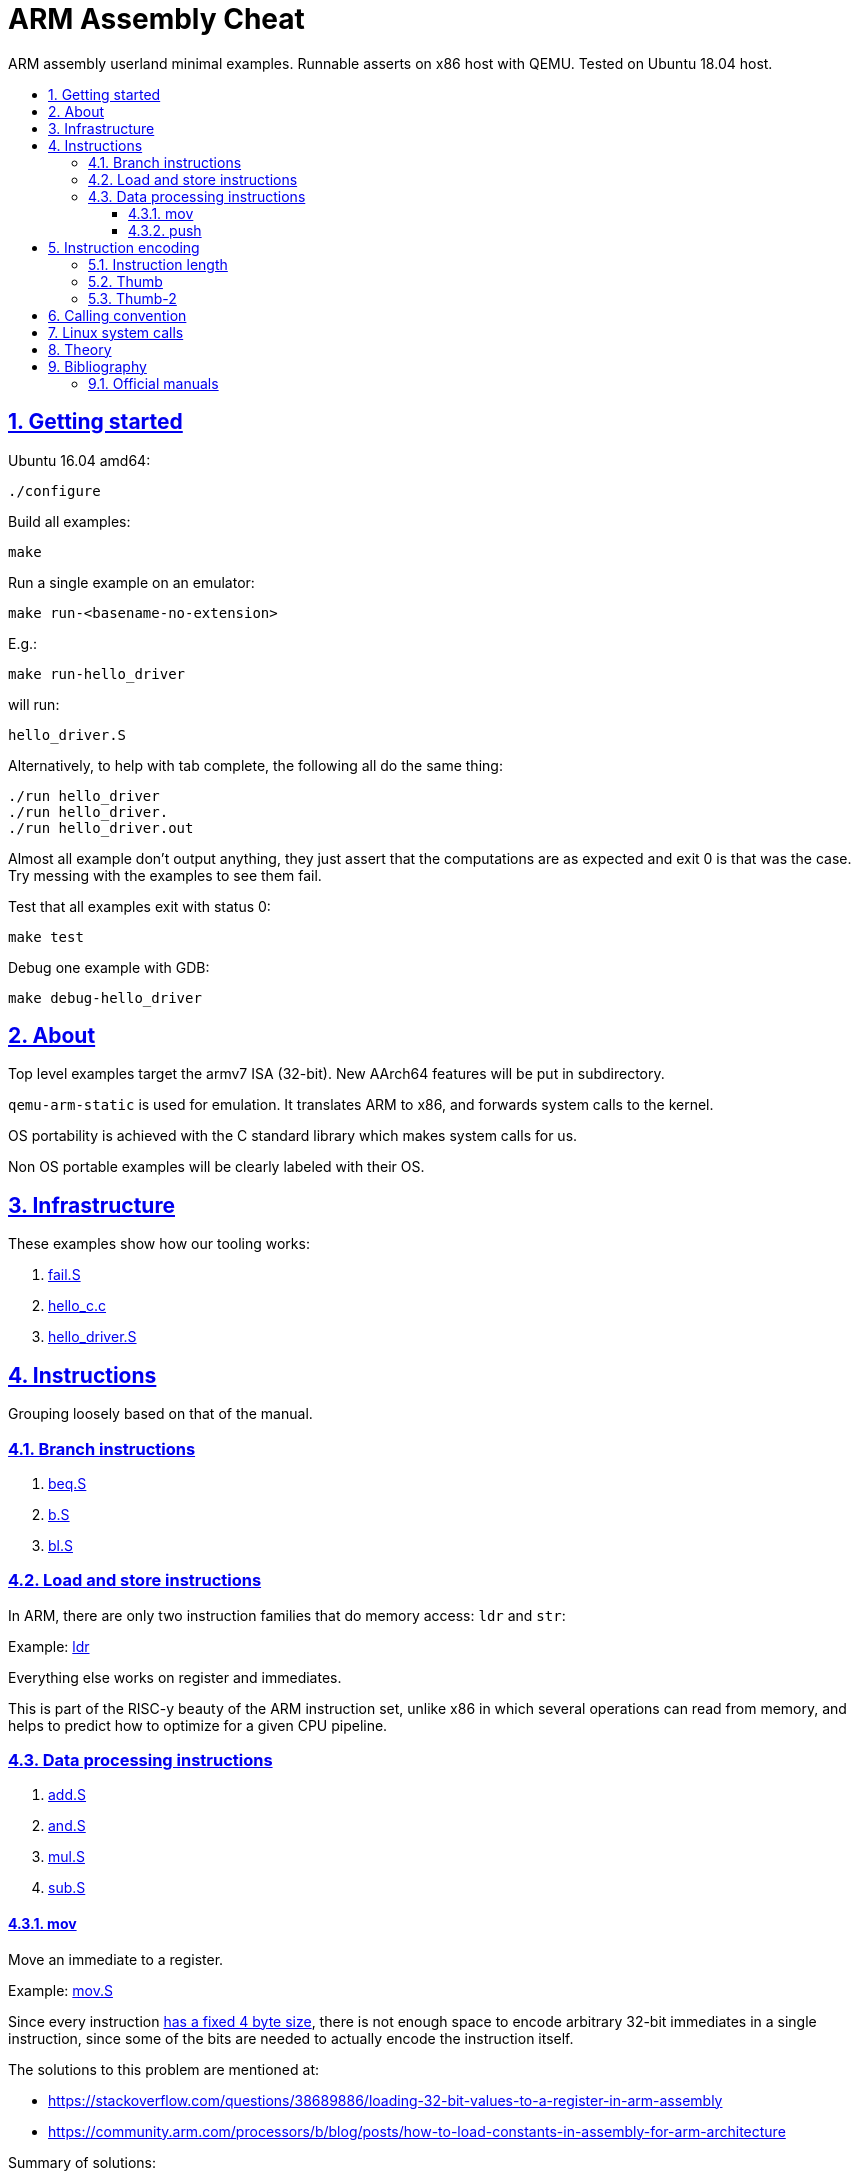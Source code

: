 = ARM Assembly Cheat
:idprefix:
:idseparator: -
:sectanchors:
:sectlinks:
:sectnumlevels: 6
:sectnums:
:toc: macro
:toclevels: 6
:toc-title:

ARM assembly userland minimal examples. Runnable asserts on x86 host with QEMU. Tested on Ubuntu 18.04 host.

toc::[]

== Getting started

Ubuntu 16.04 amd64:

....
./configure
....

Build all examples:

....
make
....

Run a single example on an emulator:

....
make run-<basename-no-extension>
....

E.g.:

....
make run-hello_driver
....

will run:

....
hello_driver.S
....

Alternatively, to help with tab complete, the following all do the same thing:

....
./run hello_driver
./run hello_driver.
./run hello_driver.out
....

Almost all example don't output anything, they just assert that the computations are as expected and exit 0 is that was the case. Try messing with the examples to see them fail.

Test that all examples exit with status 0:

....
make test
....

Debug one example with GDB:

....
make debug-hello_driver
....

== About

Top level examples target the armv7 ISA (32-bit). New AArch64 features will be put in subdirectory.

`qemu-arm-static` is used for emulation. It translates ARM to x86, and forwards system calls to the kernel.

OS portability is achieved with the C standard library which makes system calls for us.

Non OS portable examples will be clearly labeled with their OS.

== Infrastructure

These examples show how our tooling works:

. link:fail.S[]
. link:hello_c.c[]
. link:hello_driver.S[]

== Instructions

Grouping loosely based on that of the manual.

=== Branch instructions

. link:beq.S[]
. link:b.S[]
. link:bl.S[]

=== Load and store instructions

In ARM, there are only two instruction families that do memory access: `ldr` and `str`:

Example: link:ldr[]

Everything else works on register and immediates.

This is part of the RISC-y beauty of the ARM instruction set, unlike x86 in which several operations can read from memory, and helps to predict how to optimize for a given CPU pipeline.

=== Data processing instructions

. link:add.S[]
. link:and.S[]
. link:mul.S[]
. link:sub.S[]

==== mov

Move an immediate to a register.

Example: link:mov.S[]

Since every instruction <<instruction-length,has a fixed 4 byte size>>, there is not enough space to encode arbitrary 32-bit immediates in a single instruction, since some of the bits are needed to actually encode the instruction itself.

The solutions to this problem are mentioned at:

* https://stackoverflow.com/questions/38689886/loading-32-bit-values-to-a-register-in-arm-assembly
* https://community.arm.com/processors/b/blog/posts/how-to-load-constants-in-assembly-for-arm-architecture

Summary of solutions:

* `movw` and `movt`
* place it in memory. But then how to load the address, which is also a 32-bit value?
** use pc-relative addressing if the memory is close enough
** use `orr` encodable shifted immediates

The blog article summarizes nicely which immediates can be encoded and the design rationale:

____
An Operand 2 immediate must obey the following rule to fit in the instruction: an 8-bit value rotated right by an even number of bits between 0 and 30 (inclusive). This allows for constants such as 0xFF (0xFF rotated right by 0), 0xFF00 (0xFF rotated right by 24) or 0xF000000F (0xFF rotated right by 4).

In software - especially in languages like C - constants tend to be small. When they are not small they tend to be bit masks. Operand 2 immediates provide a reasonable compromise between constant coverage and encoding space; most common constants can be encoded directly.
____

Assemblers however support magic memory allocations which may hide what is truly going on: https://stackoverflow.com/questions/14046686/why-use-ldr-over-mov-or-vice-versa-in-arm-assembly Always ask your friendly disassembly for a good confirmation.

==== push

. link:push.S[]

== Instruction encoding

=== Instruction length

Every ARMv7 instruction is 4 bytes long.

This RISC-y design likely makes processor design easier and allows for certain optimizations, at the cost of slightly more complex assembly. Totally worth it.

<<Thumb>> is an alternative encoding.

=== Thumb

Variable bit encoding where instructions are either 4 or 2 bytes.

In general cannot encode conditional instructions, but <<thumb-2>> can.

Example:

....
make run-thumb
....

Outcome: it does not blow up.

Source:

* link:driver_thumb.c[]
* link:thumb.S[]

https://stackoverflow.com/questions/28669905/what-is-the-difference-between-the-arm-thumb-and-thumb-2-instruction-encodings

=== Thumb-2

Newer version of thumb that allows encoding almost all instructions, TODO example.

http://infocenter.arm.com/help/index.jsp?topic=/com.arm.doc.dui0471i/CHDFEDDB.html

== Calling convention

http://stackoverflow.com/questions/8422287/calling-c-functions-from-arm-assembly

Call the C `puts("hello world")` and `exit(0)` functions from assembly:

....
make run-c_from_arm
....

Source: link:c_from_arm.S[]

Don't forget that stack must be 8 byte aligned.

== Linux system calls

Do a `write` and `exit` raw Linux system calls:

....
make -C linux
....

Outcome:

....
hello world
....

Source: link:linux/hello.S[].

Unlike most our other examples, which use the C standard library for portability, this one can only be run on Linux.

== Theory

. link:how-to-play-with-arm.md[How to play with ARM]
. link:introduction.md[Introduction]
. link:versions.md[Versions]
.. link:aarch64.md[AArch64]
. link:calling-conventions.md[Calling conventions]
. link:extensions.md[Extensions]
.. link:thumb.md[Thumb]
. link:vs-x86.md[Vs x86]
. link:compilers.md[Compilers]
. link:free-implementations.md[Free implementations]
. link:gas.md[GAS]
. link:registers.md[Registers]
. link:flags.md[Flags]
. link:system-programming.md[System programming]
. link:isa-documentation.md[ISA documentation]
. link:glossary.md[Glossary]

== Bibliography

ISA quick references can be found in some places however:

- <https://web.archive.org/web/20161009122630/http://infocenter.arm.com/help/topic/com.arm.doc.qrc0001m/QRC0001_UAL.pdf>

Getting started tutorials:

* http://www.davespace.co.uk/arm/introduction-to-arm/
* https://azeria-labs.com/writing-arm-assembly-part-1/

=== Official manuals

The official manuals were stored in http://infocenter.arm.com but as of 2017 they started to slowly move to link:https://developer.arm.com[].

Each revision of a document has a "ARM DDI" unique document identifier.

The "ARM Architecture Reference Manuals" are the official canonical ISA documentation document. In this repository, we always reference the following revisions:

* ARMv8: https://developer.arm.com/docs/ddi0487/latest/arm-architecture-reference-manual-armv8-for-armv8-a-architecture-profile
+
We use: ARM DDI 0487C.a: https://static.docs.arm.com/ddi0487/ca/DDI0487C_a_armv8_arm.pdf
* ARMv7: https://developer.arm.com/products/architecture/a-profile/docs/ddi0406/latest/arm-architecture-reference-manual-armv7-a-and-armv7-r-edition
+
We use: DDI 0406C.d: https://static.docs.arm.com/ddi0406/cd/DDI0406C_d_armv7ar_arm.pdf?_ga=2.64816815.1086219598.1531250756-677810532.1526807026

Bibliography: https://www.quora.com/Where-can-I-find-the-official-documentation-of-ARM-instruction-set-architectures-ISAs
